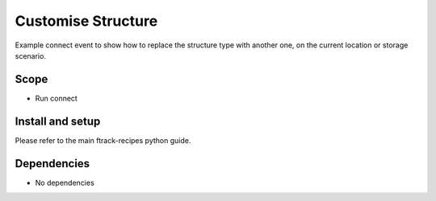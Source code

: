 ..
    :copyright: Copyright (c) 2018 ftrack

===================
Customise Structure
===================

Example connect event to show how to replace the structure type with another one, 
on the current location or storage scenario.

Scope
-----

* Run connect 

Install and setup
-----------------
Please refer to the main ftrack-recipes python guide.


Dependencies
------------

* No dependencies
